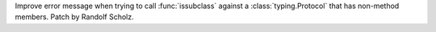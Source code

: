 Improve error message when trying to call :func:`issubclass` against a :class:`typing.Protocol` that has non-method members.
Patch by Randolf Scholz.
